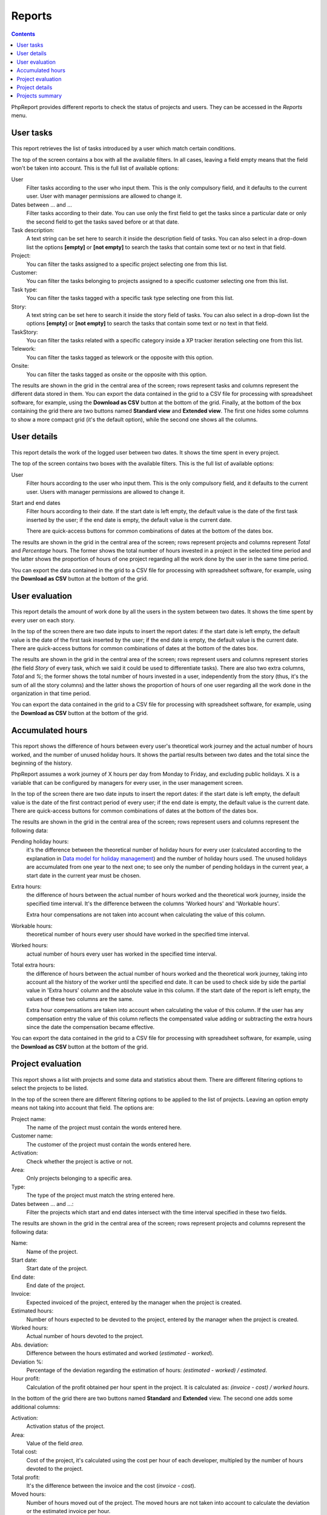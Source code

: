 Reports
#######

.. contents::

PhpReport provides different reports to check the status of projects and users.
They can be accessed in the *Reports* menu.

.. figure:: i/reports-menu.png

User tasks
==========

.. figure:: i/user-tasks-screen.png

This report retrieves the list of tasks introduced by a user which match certain
conditions.

The top of the screen contains a box with all the available filters. In all
cases, leaving a field empty means that the field won't be taken into account.
This is the full list of available options:

User
  Filter tasks according to the user who input them. This is the only compulsory
  field, and it defaults to the current user. User with manager permissions are
  allowed to change it.

Dates between ... and ...
  Filter tasks according to their date. You can use only the first field to get
  the tasks since a particular date or only the second field to get the tasks
  saved before or at that date.

Task description:
  A text string can be set here to search it inside the description field of
  tasks. You can also select in a drop-down list the options **[empty]** or
  **[not empty]** to search the tasks that contain some text or no text in that
  field.

Project:
  You can filter the tasks assigned to a specific project selecting one from
  this list.

Customer:
  You can filter the tasks belonging to projects assigned to a specific customer
  selecting one from this list.

Task type:
  You can filter the tasks tagged with a specific task type selecting one from
  this list.

Story:
  A text string can be set here to search it inside the story field of
  tasks. You can also select in a drop-down list the options **[empty]** or
  **[not empty]** to search the tasks that contain some text or no text in that
  field.

TaskStory:
  You can filter the tasks related with a specific category inside a XP tracker
  iteration selecting one from this list.

Telework:
  You can filter the tasks tagged as telework or the opposite with this option.

Onsite:
  You can filter the tasks tagged as onsite or the opposite with this option.

The results are shown in the grid in the central area of the screen; rows
represent tasks and columns represent the different data stored in them.
You can export the data contained in the grid to a CSV file for processing with
spreadsheet software, for example, using the **Download as CSV** button at the
bottom of the grid.
Finally, at the bottom of the box containing the grid there are two buttons named **Standard view**
and **Extended view**. The first one hides some columns to show a more compact
grid (it's the default option), while the second one shows all the columns.

User details
============

.. figure:: i/user-details-screen.png

This report details the work of the logged user between two dates. It shows the
time spent in every project.

The top of the screen contains two boxes with the available filters. This is
the full list of available options:

User
  Filter hours according to the user who input them. This is the only compulsory
  field, and it defaults to the current user. Users with manager permissions are
  allowed to change it.

Start and end dates
  Filter hours according to their date. If the start date is left empty, the
  default value is the date of the first task inserted by the user; if the end
  date is empty, the default value is the current date.

  There are quick-access buttons for common combinations of dates at the bottom
  of the dates box.

The results are shown in the grid in the central area of the screen; rows
represent projects and columns represent *Total* and *Percentage* hours.
The former shows the total number of hours invested in a project in the selected
time period and the latter shows the proportion of hours of one project regarding
all the work done by the user in the same time period.

You can export the data contained in the grid to a CSV file for processing with
spreadsheet software, for example, using the **Download as CSV** button at the
bottom of the grid.

User evaluation
===============

.. figure:: i/user-evaluation-screen.png

This report details the amount of work done by all the users in the system
between two dates. It shows the time spent by every user on each story.

In the top of the screen there are two date inputs to insert the report
dates: if the start date is left empty, the default value is the date of the
first task inserted by the user; if the end date is empty, the default value is
the current date.
There are quick-access buttons for common combinations of dates at the bottom
of the dates box.

The results are shown in the grid in the central area of the screen; rows
represent users and columns represent stories (the field *Story* of every task,
which we said it could be used to differentiate tasks). There are also two extra
columns, *Total* and *%*; the former shows the total number of hours invested in
a user, independently from the story (thus, it's the sum of all the story
columns) and the latter shows the proportion of hours of one user regarding
all the work done in the organization in that time period.

You can export the data contained in the grid to a CSV file for processing with
spreadsheet software, for example, using the **Download as CSV** button at the
bottom of the grid.

Accumulated hours
=================

.. figure:: i/acc-hours-screen.png

This report shows the difference of hours between every user's theoretical work
journey and the actual number of hours worked, and the number of unused holiday
hours. It shows the partial results between two dates and the total since the
beginning of the history.

PhpReport assumes a work journey of X hours per day from Monday to Friday, and
excluding public holidays. X is a variable that can be configured by managers
for every user, in the user management screen.

In the top of the screen there are two date inputs to insert the report
dates: if the start date is left empty, the default value is the date of the
first contract period of every user; if the end date is empty, the default value
is the current date.
There are quick-access buttons for common combinations of dates at the bottom
of the dates box.

The results are shown in the grid in the central area of the screen; rows
represent users and columns represent the following data:

Pending holiday hours:
  it's the difference between the theoretical number of
  holiday hours for every user (calculated according to the explanation in
  `Data model for holiday management <overview.rst#data-model-for-holiday-management>`__)
  and the number of holiday hours used. The unused holidays are accumulated from
  one year to the next one; to see only the number of pending holidays in the
  current year, a start date in the current year must be chosen.

Extra hours:
  the difference of hours between the actual number of hours worked and
  the theoretical work journey, inside the specified time interval. It's
  the difference between the columns 'Worked hours' and 'Workable hours'.

  Extra hour compensations are not taken into account when calculating the value
  of this column.

Workable hours:
  theoretical number of hours every user should have worked in
  the specified time interval.

Worked hours:
  actual number of hours every user has worked in
  the specified time interval.

Total extra hours:
  the difference of hours between the actual number of hours worked
  and the theoretical work journey, taking into account all the history of
  the worker until the specified end date. It can be used to check side by side
  the partial value in 'Extra hours' column and the absolute value in this
  column. If the start date of the report is left empty, the values of these two
  columns are the same.

  Extra hour compensations are taken into account when calculating the value of
  this column. If the user has any compensation entry the value of this column
  reflects the compensated value adding or subtracting the extra hours since the
  date the compensation became effective.

You can export the data contained in the grid to a CSV file for processing with
spreadsheet software, for example, using the **Download as CSV** button at the
bottom of the grid.

Project evaluation
==================

.. figure:: i/project-evaluation-screen.png

This report shows a list with projects and some data and statistics about them.
There are different filtering options to select the projects to be listed.

In the top of the screen there are different filtering options to be applied to
the list of projects. Leaving an option empty means not taking into account that
field. The options are:

Project name:
  The name of the project must contain the words entered here.

Customer name:
  The customer of the project must contain the words entered here.

Activation:
  Check whether the project is active or not.

Area:
  Only projects belonging to a specific area.

Type:
  The type of the project must match the string entered here.

Dates between ... and ...:
  Filter the projects which start and end dates intersect with the time interval
  specified in these two fields.

The results are shown in the grid in the central area of the screen; rows
represent projects and columns represent the following data:

Name:
  Name of the project.

Start date:
  Start date of the project.

End date:
  End date of the project.

Invoice:
  Expected invoiced of the project, entered by the manager when the project is
  created.

Estimated hours:
  Number of hours expected to be devoted to the project, entered by the manager
  when the project is created.

Worked hours:
  Actual number of hours devoted to the project.

Abs. deviation:
  Difference between the hours estimated and worked (*estimated - worked*).

Deviation %:
  Percentage of the deviation regarding the estimation of hours:
  *(estimated - worked) / estimated*.

Hour profit:
  Calculation of the profit obtained per hour spent in the project. It is
  calculated as: *(invoice - cost) / worked hours*.

In the bottom of the grid there are two buttons named **Standard** and
**Extended** view. The second one adds some additional columns:

Activation:
  Activation status of the project.

Area:
  Value of the field *area*.

Total cost:
  Cost of the project, it's calculated using the cost per hour of each developer,
  multipled by the number of hours devoted to the project.

Total profit:
  It's the difference between the invoice and the cost (*invoice - cost*).

Moved hours:
  Number of hours moved out of the project. The moved hours are not taken into
  account to calculate the deviation or the estimated invoice per hour.

Est. hours invoice:
  Estimated invoice per hour. It's calculated as *invoice / est. hours*.

Work hours invoice:
  Actual invoice per hour.  It's calculated as *invoice / worked hours*.

Schedule:
  Value of the field *schedule*.

Type:
  Value of the field *type*.

You can export the data contained in the grid to a CSV file for processing with
spreadsheet software, for example, using the **Download as CSV** button at the
bottom of the grid.

Finally, double-clicking on a row or selecting it and using the *Details* button
above the grid will open the project details page for the
corresponding project.

Project details
===============

.. figure:: i/project-details-screen.png

In this report we can see the details of a specific project, and the time devoted
to this project split by worker and customer or story.

The *Project details* menu entry is actually a landing page to select one
project among those currently active. This report can also be reached through
the results of the *Project evaluation* report.

In the top of the screen there are different values and metrics for the project:

Name:
  Name of the project.

Id:
  Internal ID of the project.

Init date:
  Start date of the project.

End date:
  End date of the project.

Active:
  Activation status of the project. It will be red if the project has surpassed
  the end date and it's still active; it will be green otherwise.

Estimated hours:
  Number of hours expected to be devoted to the project, entered by the manager
  when the project is created.

Moved hours:
  Number of hours moved out of the project. The moved hours are not taken into
  account to calculate the deviation or the estimated invoice per hour.

Invoice:
  Expected invoiced of the project, entered by the manager when the project is
  created.

Type:
  Value of the field *type*.

Work hours data: estimated hours:
  Number of hours expected to be devoted to the project minus the moved hours.

Work hours data: worked hours:
  Actual number of hours devoted to the project.

Work hours data: deviation:
  Difference between the hours estimated and worked (*estimated - worked*).

Work hours data: deviation %:
  Percentage of the deviation regarding the estimation of hours:
  *(estimated - worked) / estimated*.

Price per hour data: estimated price:
  Estimated invoice per hour. It's calculated as *invoice / est. hours*.

Price per hour data: current price:
  Actual invoice per hour.  It's calculated as *invoice / worked hours*.

Price per hour data: deviation:
  Absolute difference between the price estimated and actual (*estimated price
  - current price*).

Price per hour data: deviation %:
  Percentage of the deviation regarding the estimation of hours:
  *(estimated - worked) / estimated*.
  Percentage of the price deviation regarding the original estimation:
  *(estimated price - current price) / estimated price*.

Below the project data, there are two date inputs to insert the report
dates: if the start date is left empty, the default value is the date of the
first task assigned to the project; if the end date is empty, the default value
is the current date.
There are quick-access buttons for common combinations of dates at the bottom
of the dates box.

The results are shown in three grids at the bottom area of the screen:

Worked hours report:
  Total and percentage of hours devoted by every user to the project in the
  selected time period.

Story worked hours report:
  Hours devoted by every user to the project in the selected time period,
  classified by the *Story* field. It also has *Total* and *Percentage* columns
  for every user, the former is the sum of all the different client/story
  columns and the latter is the proportion of hours of one user regarding all
  the work done in the project inside the same time period.

Weekly worked hours report:
  Hours devoted by every user to the project in the selected time period,
  classified by calendar week.

You can export the data contained in the grids to a CSV file for processing with
spreadsheet software, for example, using the **Download as CSV** button at the
bottom of the grid.

Projects summary
================

.. figure:: i/project-summary-screen.png

This report summarizes the work registered by the tool between two dates, split
by projects and workers.

In the top of the screen there are two date inputs to insert the report
dates: if the start date is left empty, the default value is the date of the
first task inserted in the system; if the end date is empty, the default value
is the current date.
There are quick-access buttons for common combinations of dates at the bottom
of the dates box.

The report itself consists on a grid where all the hours are split by
projects and users; rows represent projects and columns represent users.
There are two extra columns, *Total* and *Percentage*; the former
shows the total number of hours devoted to the project (thus, it's the sum of
all the different user columns) and the latter shows the proportion of
hours of one project regarding the work done in all projects.

You can export the data contained in the grid to a CSV file for processing with
spreadsheet software, for example, using the **Download as CSV** button at the
bottom of the grid.

Finally, at the bottom of the box containing the grid there are two buttons named **All data**
and **Only totals**. The latter hides all columns excepting *Project*, *Total*
and *Percentage*, while the former shows all columns again.
